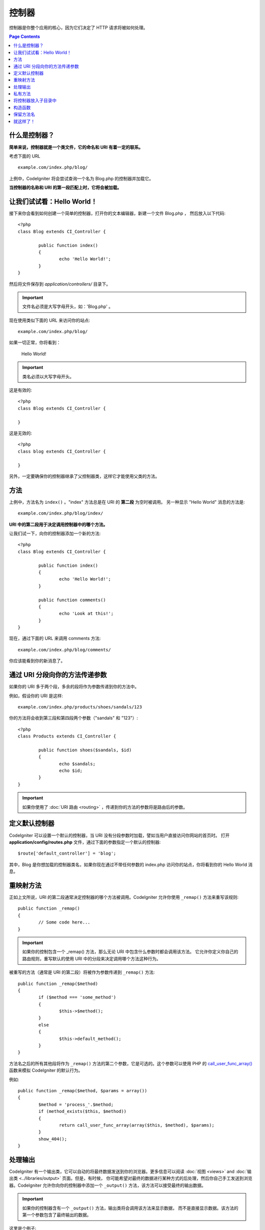 ###########
控制器
###########

控制器是你整个应用的核心，因为它们决定了 HTTP 请求将被如何处理。

.. contents:: Page Contents

什么是控制器？
=====================

**简单来说，控制器就是一个类文件，它的命名和 URI 有着一定的联系。**

考虑下面的 URL ::

	example.com/index.php/blog/

上例中，CodeIgniter 将会尝试查询一个名为 Blog.php 的控制器并加载它。

**当控制器的名称和 URI 的第一段匹配上时，它将会被加载。**

让我们试试看：Hello World！
============================

接下来你会看到如何创建一个简单的控制器，打开你的文本编辑器，新建一个文件 Blog.php ，
然后放入以下代码::

	<?php
	class Blog extends CI_Controller {

		public function index()
		{
			echo 'Hello World!';
		}
	}

然后将文件保存到 *application/controllers/* 目录下。

.. important:: 文件名必须是大写字母开头，如：'Blog.php' 。

现在使用类似下面的 URL 来访问你的站点::

	example.com/index.php/blog/

如果一切正常，你将看到：

	Hello World!

.. important:: 类名必须以大写字母开头。

这是有效的::

	<?php
	class Blog extends CI_Controller {

	}
	
这是无效的::

	<?php
	class blog extends CI_Controller {

	}

另外，一定要确保你的控制器继承了父控制器类，这样它才能使用父类的方法。

方法
=======

上例中，方法名为 ``index()`` 。"index" 方法总是在 URI 的 **第二段** 为空时被调用。
另一种显示 "Hello World" 消息的方法是::

	example.com/index.php/blog/index/

**URI 中的第二段用于决定调用控制器中的哪个方法。**

让我们试一下，向你的控制器添加一个新的方法::

	<?php
	class Blog extends CI_Controller {

		public function index()
		{
			echo 'Hello World!';
		}

		public function comments()
		{
			echo 'Look at this!';
		}
	}

现在，通过下面的 URL 来调用 comments 方法::

	example.com/index.php/blog/comments/

你应该能看到你的新消息了。

通过 URI 分段向你的方法传递参数
====================================

如果你的 URI 多于两个段，多余的段将作为参数传递到你的方法中。

例如，假设你的 URI 是这样::

	example.com/index.php/products/shoes/sandals/123

你的方法将会收到第三段和第四段两个参数（"sandals" 和 "123"）::

	<?php
	class Products extends CI_Controller {

		public function shoes($sandals, $id)
		{
			echo $sandals;
			echo $id;
		}
	}

.. important:: 如果你使用了 :doc:`URI 路由 <routing>` ，传递到你的方法的参数将是路由后的参数。

定义默认控制器
=============================

CodeIgniter 可以设置一个默认的控制器，当 URI 没有分段参数时加载，譬如当用户直接访问你网站的首页时。
打开 **application/config/routes.php** 文件，通过下面的参数指定一个默认的控制器::

	$route['default_controller'] = 'blog';

其中，Blog 是你想加载的控制器类名，如果你现在通过不带任何参数的 index.php 访问你的站点，你将看到你的
Hello World 消息。

重映射方法
======================

正如上文所说，URI 的第二段通常决定控制器的哪个方法被调用。CodeIgniter 允许你使用 ``_remap()`` 
方法来重写该规则::

	public function _remap()
	{
		// Some code here...
	}

.. important:: 如果你的控制包含一个 _remap() 方法，那么无论 URI 中包含什么参数时都会调用该方法。
	它允许你定义你自己的路由规则，重写默认的使用 URI 中的分段来决定调用哪个方法这种行为。

被重写的方法（通常是 URI 的第二段）将被作为参数传递到 ``_remap()`` 方法::

	public function _remap($method)
	{
		if ($method === 'some_method')
		{
			$this->$method();
		}
		else
		{
			$this->default_method();
		}
	}

方法名之后的所有其他段将作为 ``_remap()`` 方法的第二个参数，它是可选的。这个参数可以使用 PHP 的
`call_user_func_array() <http://php.net/call_user_func_array>`_ 函数来模拟 CodeIgniter 的默认行为。

例如::

	public function _remap($method, $params = array())
	{
		$method = 'process_'.$method;
		if (method_exists($this, $method))
		{
			return call_user_func_array(array($this, $method), $params);
		}
		show_404();
	}

处理输出
=================

CodeIgniter 有一个输出类，它可以自动的将最终数据发送到你的浏览器。更多信息可以阅读 
:doc:`视图 <views>` and :doc:`输出类 <../libraries/output>` 页面。但是，有时候，
你可能希望对最终的数据进行某种方式的后处理，然后你自己手工发送到浏览器。CodeIgniter
允许你向你的控制器中添加一个 ``_output()`` 方法，该方法可以接受最终的输出数据。

.. important:: 如果你的控制器含有一个 ``_output()`` 方法，输出类将会调用该方法来显示数据，
	而不是直接显示数据。该方法的第一个参数包含了最终输出的数据。

这里是个例子::

	public function _output($output)
	{
		echo $output;
	}

.. note::

	请注意，当数据传到 ``_output()`` 方法时，数据已经是最终状态。这时基准测试和计算内存占用都已经完成，
	缓存文件也已经写到文件（如果你开启缓存的话），HTTP 头也已经发送（如果用到了该 :doc:`特性 
	<../libraries/output>`）。为了使你的控制器能正确处理缓存，``_output()`` 可以这样写::

		if ($this->output->cache_expiration > 0)
		{
			$this->output->_write_cache($output);
		}

	如果你在使用 ``_output()`` 时，希望获取页面执行时间和内存占用情况，结果可能会不准确，
	因为并没有统计你后加的处理代码。另一个可选的方法是在所有最终输出 *之前* 来进行处理，
	请参阅 :doc:`输出类 <../libraries/output>` 。

私有方法
===============

有时候你可能希望某些方法不能被公开访问，要实现这点，只要简单的将方法声明为 private 或 protected ，
这样这个方法就不能被 URL 访问到了。例如，如果你有一个下面这个方法::

	private function _utility()
	{
		// some code
	}

使用下面的 URL 尝试访问它，你会发现是无法访问的::

	example.com/index.php/blog/_utility/

.. note:: 在方法名前加上一个下划线前缀也可以让该方法无法访问。这是个遗留特性，为实现向前兼容。

将控制器放入子目录中
================================================

如果你正在构建一个比较大的应用，那么将控制器放到子目录下进行组织可能会方便一点。CodeIgniter
也可以实现这一点。

你只需要简单的在 *application/controllers/* 目录下创建新的目录，并将控制器类放到子目录下。

.. note:: 当使用该功能时，URI 的第一段必须制定目录，例如，假设你在如下位置有一个控制器::

		application/controllers/products/Shoes.php

	为了调用该控制器，你的 URI 应该像下面这样::

		example.com/index.php/products/shoes/show/123

每个子目录下都应该包含一个默认控制器，这样当 URL 中只有子目录路径时将会调用它。你可以在
*application/config/routes.php* 文件中配置默认控制器。

你也可以使用 CodeIgniter 的 :doc:`URI 路由 <routing>` 功能 来重定向 URI 。

构造函数
==================

如果你打算在你的控制器中使用构造函数，你 **必须** 将下面这行代码放在里面::

	parent::__construct();

原因是你的构造函数将会覆盖父类的构造函数，所以我们要手工的调用它。

例如::

	<?php
	class Blog extends CI_Controller {

		public function __construct()
		{
			parent::__construct();
			// Your own constructor code
		}
	}

如果你需要在你的类被初始化时设置一些默认值，或者进行一些默认处理，构造函数将很有用。
构造函数没有返回值，但是可以执行一些默认操作。

保留方法名
=====================

因为你的控制器将继承主程序的控制器，在新建方法时你必须要小心不要使用和父类一样的方法名，
要不然你的方法将覆盖它们，参见 :doc:`保留名称 <reserved_names>` 。

.. important:: 另外，你也绝对不要新建一个和类名称一样的方法。如果你这样做了，而且你的控制器
	又没有一个 ``__construct()`` 构造函数，那么这个和类名同名的方法 ``Index::index()`` 
	将会作为类的构造函数被执行！这个是 PHP4 的向前兼容的一个特性。

就这样了！
==========

OK，总的来说，这就是关于控制器的所有内容了。
